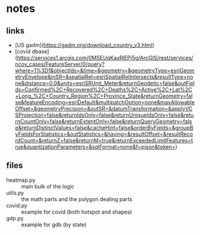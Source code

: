 * notes
** links
   - [US gadm](https://gadm.org/download_country_v3.html)
   - [covid dbase]
     (https://services1.arcgis.com/0MSEUqKaxRlEPj5g/ArcGIS/rest/services/ncov_cases/FeatureServer/0/query?where=1%3D1&objectIds=&time=&geometry=&geometryType=esriGeometryEnvelope&inSR=&spatialRel=esriSpatialRelIntersects&resultType=none&distance=0.0&units=esriSRUnit_Meter&returnGeodetic=false&outFields=Confirmed%2C+Recovered%2C+Deaths%2C+Active%2C+Lat%2C+Long_%2C+Country_Region%2C+Province_State&returnGeometry=false&featureEncoding=esriDefault&multipatchOption=none&maxAllowableOffset=&geometryPrecision=&outSR=&datumTransformation=&applyVCSProjection=false&returnIdsOnly=false&returnUniqueIdsOnly=false&returnCountOnly=false&returnExtentOnly=false&returnQueryGeometry=false&returnDistinctValues=false&cacheHint=false&orderByFields=&groupByFieldsForStatistics=&outStatistics=&having=&resultOffset=&resultRecordCount=&returnZ=false&returnM=true&returnExceededLimitFeatures=true&quantizationParameters=&sqlFormat=none&f=pjson&token=)

** files
   - heatmap.py :: main bulk of the logic
   - utils.py :: the math parts and the polygon dealing parts
   - covid.py :: example for covid (both hotspot and shapes)
   - gdp.py :: example for gdb (by state)
